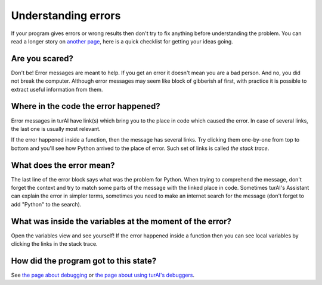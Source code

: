 Understanding errors
====================

If your program gives errors or wrong results then don't try to fix anything before understanding
the problem. You can read a longer story on `another page <debugging.rst>`__,
here is a quick checklist for getting your ideas going.

Are you scared?
---------------
Don't be! Error messages are meant to help. If you get an error it doesn't mean you are a bad 
person. And no, you did not break the computer. Although error messages may seem like block of 
gibberish af first, with practice it is possible to extract useful information from them.

Where in the code the error happened?
-------------------------------------
Error messages in turAI have link(s)
which bring you to the place in code which caused the error. In case of several links, the last
one is usually most relevant.

If the error happened inside a function, then the message has several links. 
Try clicking them one-by-one from top to bottom and you'll see how Python arrived to the place
of error. Such set of links is called *the stack trace*.

What does the error mean?
-------------------------
The last line of the error block says what was the problem for Python.
When trying to comprehend the message, don't forget the context and try to match
some parts of the message with the linked place in code. Sometimes turAI's Assistant can explain
the error in simpler terms, sometimes you need to make an internet search for the message
(don't forget to add "Python" to the search). 

What was inside the variables at the moment of the error?
---------------------------------------------------------
Open the variables view and see 
yourself! If the error happened inside a function then you can see local variables by clicking the 
links in the stack trace.

How did the program got to this state?
---------------------------------------
See `the page about debugging <debugging.rst>`_ or `the page about using turAI's debuggers <debuggers.rst>`_.
